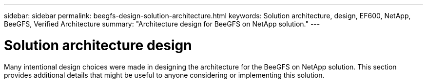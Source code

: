 ---
sidebar: sidebar
permalink: beegfs-design-solution-architecture.html
keywords: Solution architecture, design, EF600, NetApp, BeeGFS, Verified Architecture
summary: "Architecture design for BeeGFS on NetApp solution."
---

= Solution architecture design
:hardbreaks:
:nofooter:
:icons: font
:linkattrs:
:imagesdir: ./media/

//
// This file was created with NDAC Version 2.0 (August 17, 2020)
//
// 2022-04-29 10:21:46.087339
//

[.lead]
Many intentional design choices were made in designing the architecture for the BeeGFS on NetApp solution. This section provides additional details that might be useful to anyone considering or implementing this solution.
